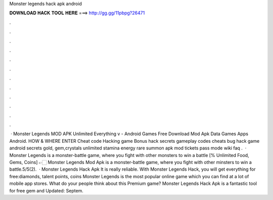 Monster legends hack apk android

𝐃𝐎𝐖𝐍𝐋𝐎𝐀𝐃 𝐇𝐀𝐂𝐊 𝐓𝐎𝐎𝐋 𝐇𝐄𝐑𝐄 ===> http://gg.gg/11pbpg?26471

.

.

.

.

.

.

.

.

.

.

.

.

 · Monster Legends MOD APK Unlimited Everything v - Android Games Free Download Mod Apk Data Games Apps Android. HOW & WHERE ENTER Cheat code Hacking game Bonus hack secrets gameplay codes cheats bug hack game android secrets gold, gem,crystals unlimited stamina energy rare summon apk mod tickets pass mode wiki faq .  · Monster Legends is a monster-battle game, where you fight with other monsters to win a battle [% Unlimited Food, Gems, Coins] 👉🏻 Monster Legends Mod Apk is a monster-battle game, where you fight with other minsters to win a battle.5/5(2).  · Monster Legends Hack Apk It is really reliable. With Monster Legends Hack, you will get everything for free:diamonds, talent points, coins Monster Legends is the most popular online game which you can find at a lot of mobile app stores. What do your people think about this Premium game? Monster Legends Hack Apk is a fantastic tool for free gem and Updated: Septem.